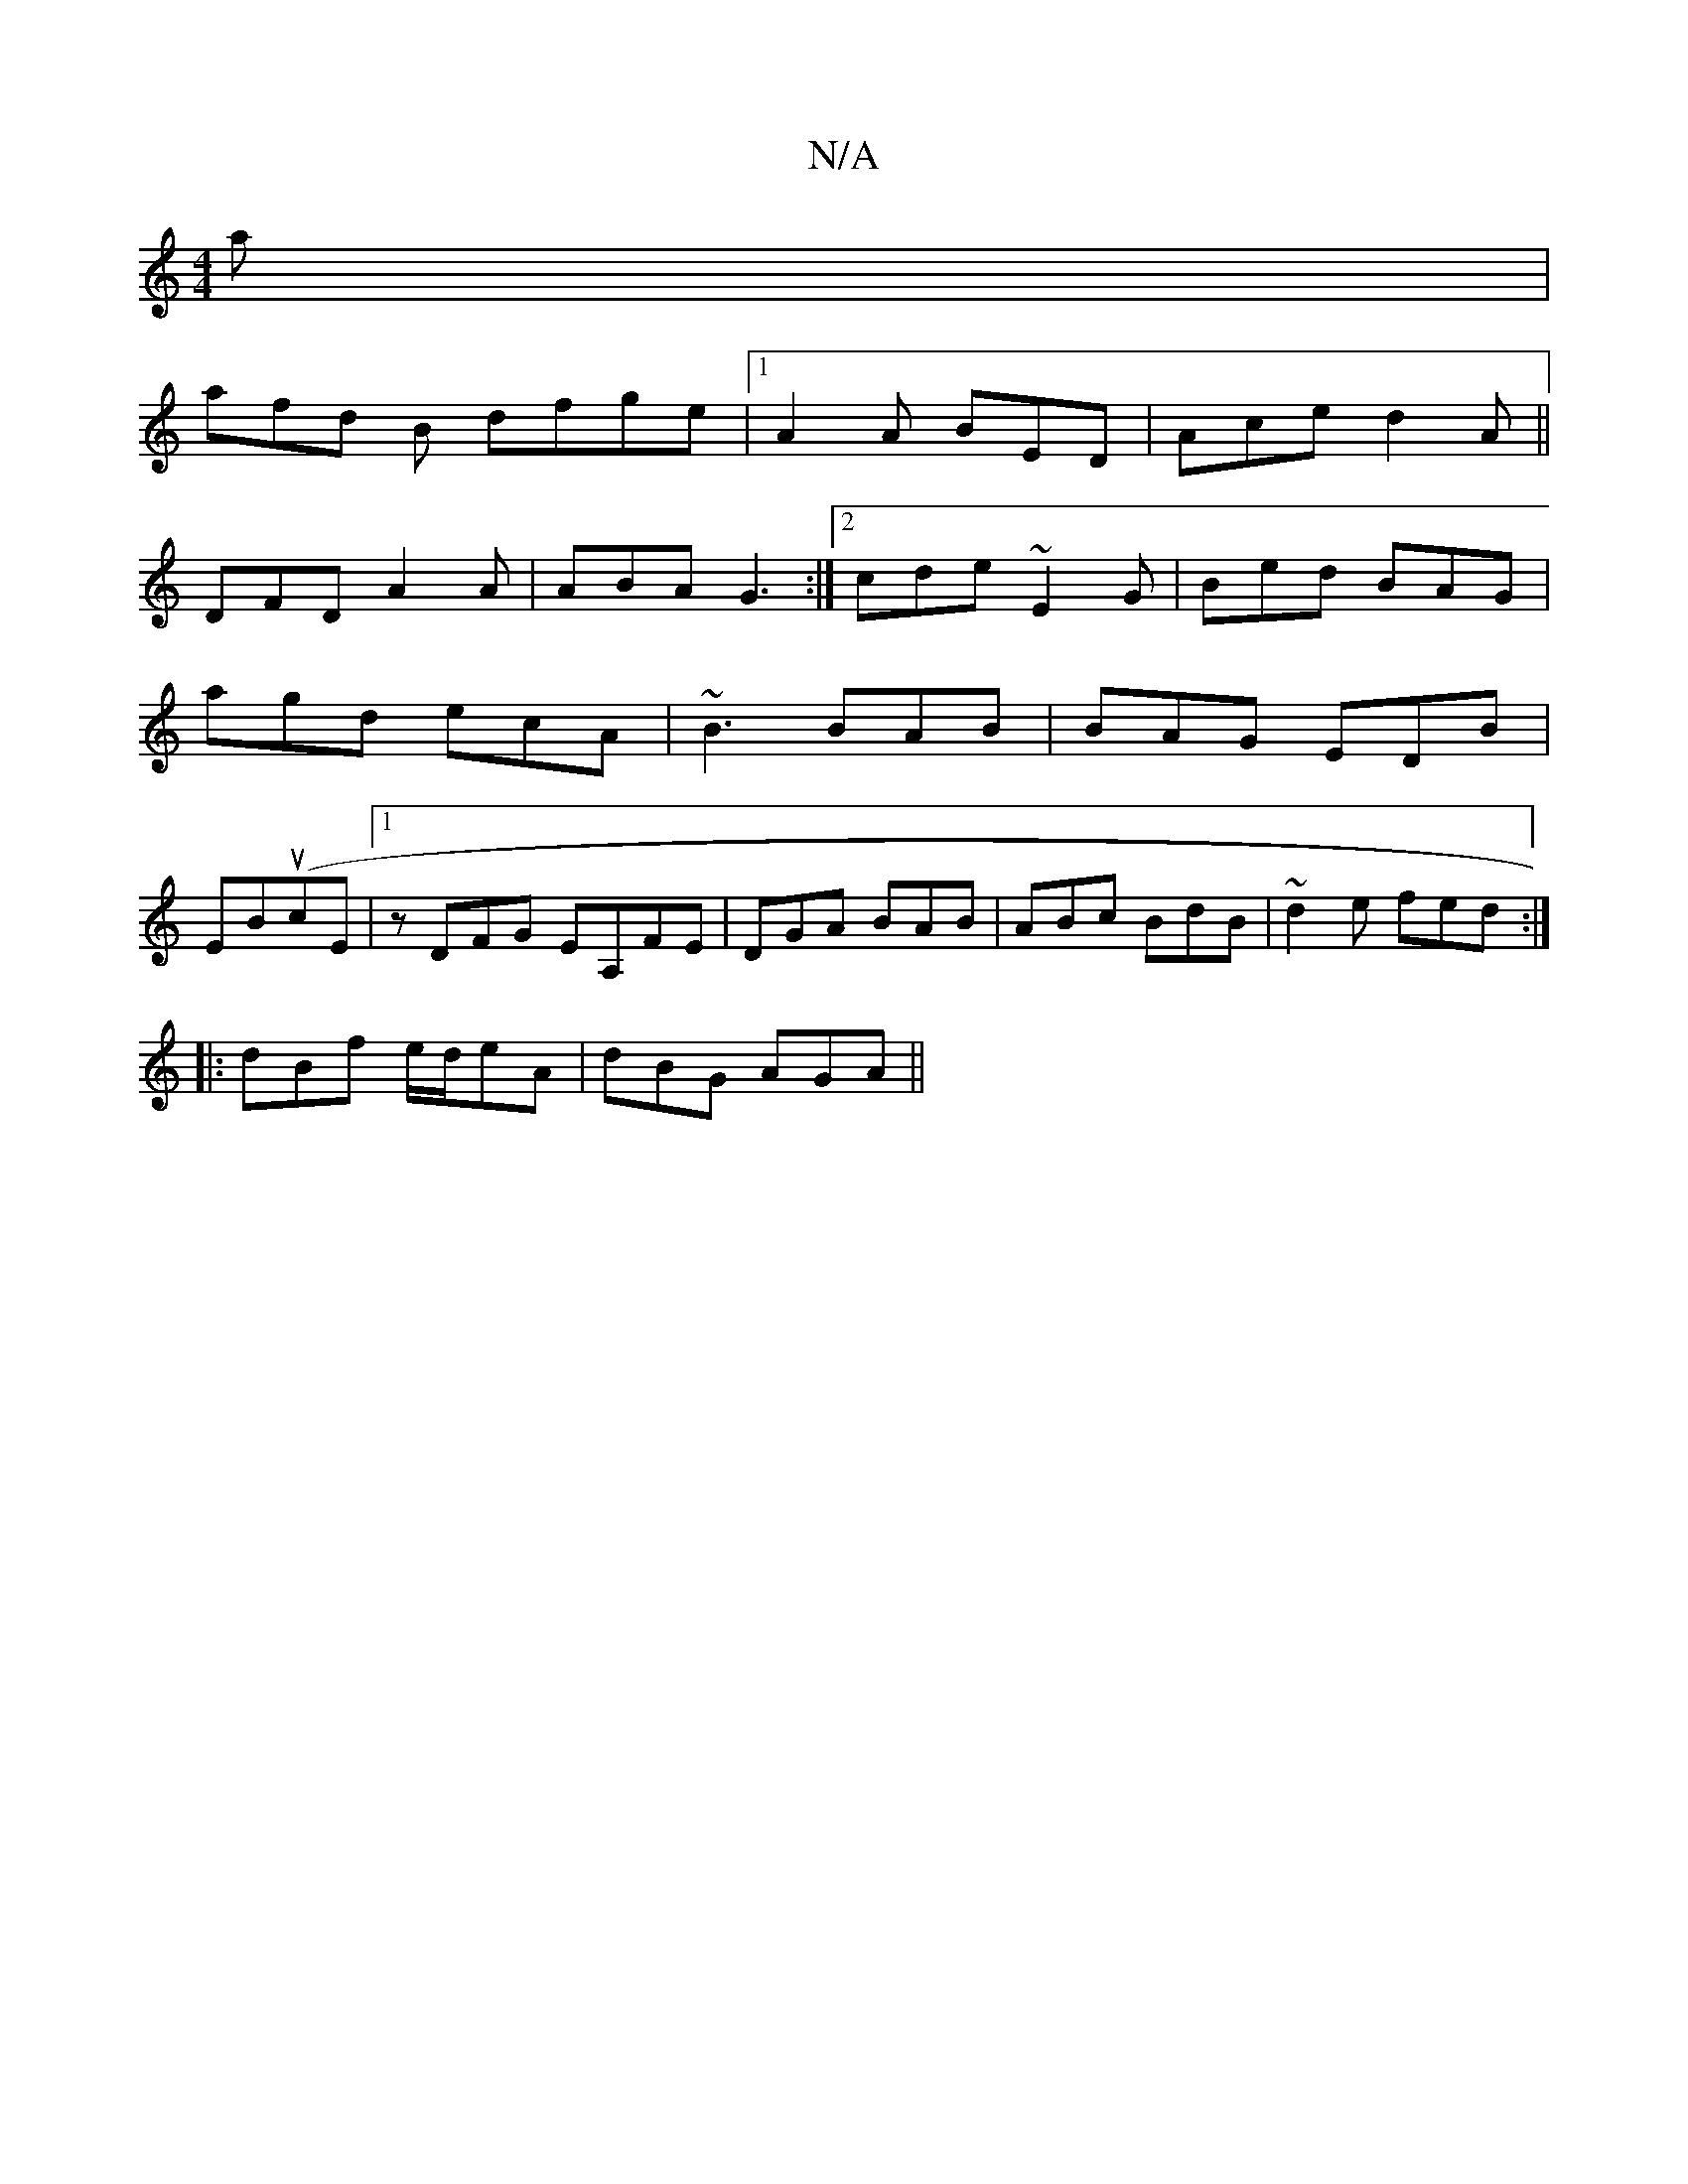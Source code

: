 X:1
T:N/A
M:4/4
R:N/A
K:Cmajor
a|
afd B dfge|1 A2 A BED | Ace d2A||
DFD A2A|ABA G3:|2 cde ~E2G|Bed BAG|
agd ecA|~B3 BAB|BAG EDB|
EBu(/cE |[1 z DFG EA,FE|DGA BAB|ABc BdB|~d2e fed:|
|: dBf e/d/eA | dBG AGA ||

|:AFe geA|DFF E2A||

BF